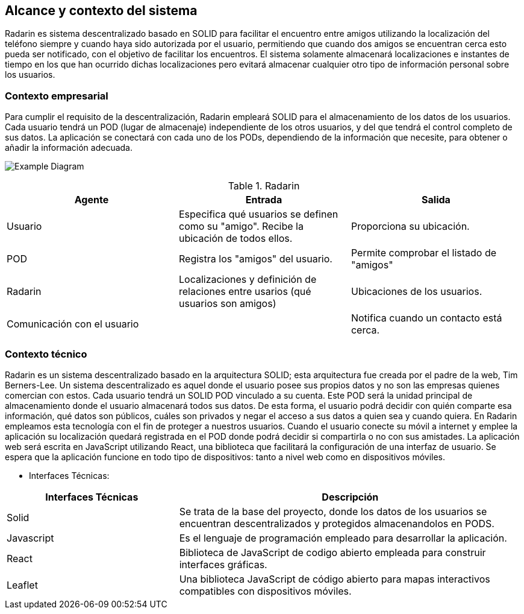 [[section-system-scope-and-context]]
== Alcance y contexto del sistema

Radarin es sistema descentralizado basado en SOLID para facilitar el encuentro entre amigos utilizando la localización del teléfono siempre 
y cuando haya sido autorizada por el usuario, permitiendo que cuando dos amigos se encuentran cerca esto pueda ser notificado, con el objetivo 
de facilitar los encuentros. El sistema solamente almacenará localizaciones e instantes de tiempo en los que han ocurrido dichas localizaciones pero evitará almacenar cualquier otro tipo de información personal sobre los usuarios.

=== Contexto empresarial

Para cumplir el requisito de la descentralización, Radarin empleará SOLID para el almacenamiento de los datos de los usuarios. Cada usuario tendrá un POD (lugar de almacenaje) independiente de los otros usuarios, y del que tendrá el control completo de sus datos.
La aplicación se conectará con cada uno de los PODs, dependiendo de la información que necesite, para obtener o añadir la información adecuada.

image:3-1-Diagram.PNG["Example Diagram"]

.Radarin
|=========================================================
| Agente |Entrada |Salida

| Usuario
| Especifica qué usuarios se definen como su "amigo". Recibe la ubicación de todos ellos.
| Proporciona su ubicación. 

| POD
| Registra los "amigos" del usuario.
| Permite comprobar el listado de "amigos"

| Radarin
| Localizaciones y definición de relaciones entre usarios (qué usuarios son amigos) 
| Ubicaciones de los usuarios.

| Comunicación con el usuario
| 
| Notifica cuando un contacto está cerca.

|=========================================================




=== Contexto técnico

Radarin es un sistema descentralizado basado en la arquitectura SOLID; esta arquitectura fue creada por el padre de la web, Tim Berners-Lee. 
Un sistema descentralizado es aquel donde el usuario posee sus propios datos y no son las empresas quienes comercian con estos. 
Cada usuario tendrá un SOLID POD vinculado a su cuenta. Este POD será la unidad principal de almacenamiento donde el usuario almacenará todos sus datos. De esta forma, el usuario podrá decidir con quién comparte esa información, qué datos son públicos, cuáles son privados y negar el acceso a sus datos a quien sea y cuando quiera.  
En Radarin empleamos esta tecnología con el fin de proteger a nuestros usuarios. Cuando el usuario conecte su móvil a internet y emplee la aplicación su localización quedará registrada en el POD donde podrá decidir si compartirla o no con sus amistades.
La aplicación web será escrita en JavaScript utilizando React, una biblioteca que facilitará la configuración de una interfaz de usuario. 
Se espera que la aplicación funcione en todo tipo de dispositivos: tanto a nivel web como en dispositivos móviles.

* Interfaces Técnicas:

[options="header",cols="1,2"]
|===
|Interfaces Técnicas|Descripción
|Solid|Se trata de la base del proyecto, donde los datos de los usuarios se encuentran descentralizados y protegidos almacenandolos en PODS.
|Javascript|Es el lenguaje de programación empleado para desarrollar la aplicación.
|React|Biblioteca de JavaScript de codigo abierto empleada para construir interfaces gráficas. 
|Leaflet|Una biblioteca JavaScript de código abierto para mapas interactivos compatibles con dispositivos móviles.
|===

